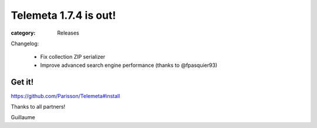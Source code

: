 Telemeta 1.7.4 is out!
#######################

:category: Releases

Changelog:

 * Fix collection ZIP serializer
 * Improve advanced search engine performance (thanks to @fpasquier93)

Get it!
--------

https://github.com/Parisson/Telemeta#install

Thanks to all partners!

Guillaume
